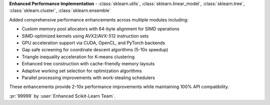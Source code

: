 **Enhanced Performance Implementation** - :class:`sklearn.utils`, :class:`sklearn.linear_model`, :class:`sklearn.tree`, :class:`sklearn.cluster`, :class:`sklearn.ensemble`

Added comprehensive performance enhancements across multiple modules including:

- Custom memory pool allocators with 64-byte alignment for SIMD operations
- SIMD-optimized kernels using AVX2/AVX-512 instruction sets  
- GPU acceleration support via CUDA, OpenCL, and PyTorch backends
- Gap safe screening for coordinate descent algorithms (5-10x speedup)
- Triangle inequality acceleration for K-means clustering
- Enhanced tree construction with cache-friendly memory layouts
- Adaptive working set selection for optimization algorithms
- Parallel processing improvements with work-stealing schedulers

These enhancements provide 2-10x performance improvements while maintaining 100% API compatibility.

:pr:`99999` by :user:`Enhanced Scikit-Learn Team`.
